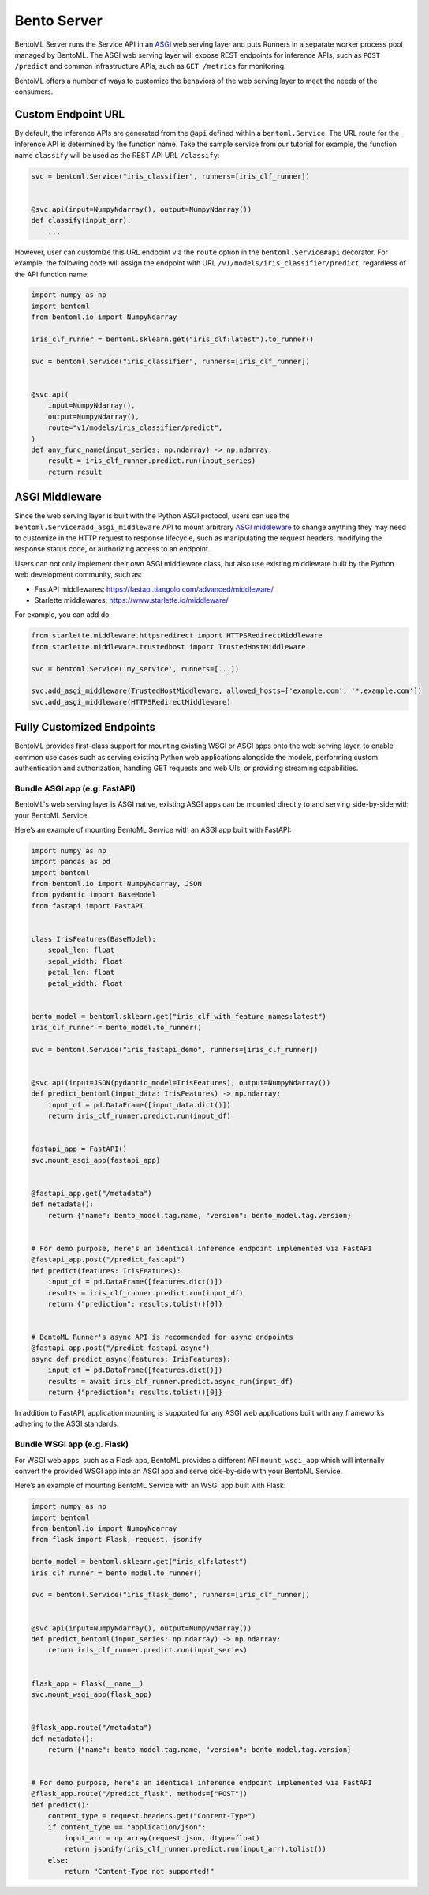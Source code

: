 Bento Server
============

BentoML Server runs the Service API in an `ASGI
<https://asgi.readthedocs.io/en/latest/>`_ web serving layer and puts Runners in a
separate worker process pool managed by BentoML. The ASGI web serving layer will expose
REST endpoints for inference APIs, such as ``POST /predict`` and common infrastructure
APIs, such as ``GET /metrics`` for monitoring.

BentoML offers a number of ways to customize the behaviors of the web serving layer to
meet the needs of the consumers.

Custom Endpoint URL
-------------------

By default, the inference APIs are generated from the ``@api`` defined within a
``bentoml.Service``. The URL route for the inference API is determined by the function
name. Take the sample service from our tutorial for example, the function name
``classify`` will be used as the REST API URL ``/classify``:

.. code-block:: python

    svc = bentoml.Service("iris_classifier", runners=[iris_clf_runner])


    @svc.api(input=NumpyNdarray(), output=NumpyNdarray())
    def classify(input_arr):
        ...

However, user can customize this URL endpoint via the ``route`` option in the
``bentoml.Service#api`` decorator. For example, the following code will assign the
endpoint with URL ``/v1/models/iris_classifier/predict``, regardless of the API function
name:

.. code-block:: python

    import numpy as np
    import bentoml
    from bentoml.io import NumpyNdarray

    iris_clf_runner = bentoml.sklearn.get("iris_clf:latest").to_runner()

    svc = bentoml.Service("iris_classifier", runners=[iris_clf_runner])


    @svc.api(
        input=NumpyNdarray(),
        output=NumpyNdarray(),
        route="v1/models/iris_classifier/predict",
    )
    def any_func_name(input_series: np.ndarray) -> np.ndarray:
        result = iris_clf_runner.predict.run(input_series)
        return result

ASGI Middleware
---------------

Since the web serving layer is built with the Python ASGI protocol, users can use the
``bentoml.Service#add_asgi_middleware`` API to mount arbitrary `ASGI middleware
<https://asgi.readthedocs.io/en/latest/specs/main.html>`_ to change anything they may
need to customize in the HTTP request to response lifecycle, such as manipulating the
request headers, modifying the response status code, or authorizing access to an
endpoint.

Users can not only implement their own ASGI middleware class, but also use existing
middleware built by the Python web development community, such as:

- FastAPI middlewares: https://fastapi.tiangolo.com/advanced/middleware/
- Starlette middlewares: https://www.starlette.io/middleware/

For example, you can add do:

.. code-block::

    from starlette.middleware.httpsredirect import HTTPSRedirectMiddleware
    from starlette.middleware.trustedhost import TrustedHostMiddleware

    svc = bentoml.Service('my_service', runners=[...])

    svc.add_asgi_middleware(TrustedHostMiddleware, allowed_hosts=['example.com', '*.example.com'])
    svc.add_asgi_middleware(HTTPSRedirectMiddleware)

Fully Customized Endpoints
--------------------------

BentoML provides first-class support for mounting existing WSGI or ASGI apps onto the
web serving layer, to enable common use cases such as serving existing Python web
applications alongside the models, performing custom authentication and authorization,
handling GET requests and web UIs, or providing streaming capabilities.

Bundle ASGI app (e.g. FastAPI)
~~~~~~~~~~~~~~~~~~~~~~~~~~~~~~

BentoML's web serving layer is ASGI native, existing ASGI apps can be mounted directly
to and serving side-by-side with your BentoML Service.

Here’s an example of mounting BentoML Service with an ASGI app built with FastAPI:

.. code-block:: python

    import numpy as np
    import pandas as pd
    import bentoml
    from bentoml.io import NumpyNdarray, JSON
    from pydantic import BaseModel
    from fastapi import FastAPI


    class IrisFeatures(BaseModel):
        sepal_len: float
        sepal_width: float
        petal_len: float
        petal_width: float


    bento_model = bentoml.sklearn.get("iris_clf_with_feature_names:latest")
    iris_clf_runner = bento_model.to_runner()

    svc = bentoml.Service("iris_fastapi_demo", runners=[iris_clf_runner])


    @svc.api(input=JSON(pydantic_model=IrisFeatures), output=NumpyNdarray())
    def predict_bentoml(input_data: IrisFeatures) -> np.ndarray:
        input_df = pd.DataFrame([input_data.dict()])
        return iris_clf_runner.predict.run(input_df)


    fastapi_app = FastAPI()
    svc.mount_asgi_app(fastapi_app)


    @fastapi_app.get("/metadata")
    def metadata():
        return {"name": bento_model.tag.name, "version": bento_model.tag.version}


    # For demo purpose, here's an identical inference endpoint implemented via FastAPI
    @fastapi_app.post("/predict_fastapi")
    def predict(features: IrisFeatures):
        input_df = pd.DataFrame([features.dict()])
        results = iris_clf_runner.predict.run(input_df)
        return {"prediction": results.tolist()[0]}


    # BentoML Runner's async API is recommended for async endpoints
    @fastapi_app.post("/predict_fastapi_async")
    async def predict_async(features: IrisFeatures):
        input_df = pd.DataFrame([features.dict()])
        results = await iris_clf_runner.predict.async_run(input_df)
        return {"prediction": results.tolist()[0]}

In addition to FastAPI, application mounting is supported for any ASGI web applications
built with any frameworks adhering to the ASGI standards.

Bundle WSGI app (e.g. Flask)
~~~~~~~~~~~~~~~~~~~~~~~~~~~~

For WSGI web apps, such as a Flask app, BentoML provides a different API
``mount_wsgi_app`` which will internally convert the provided WSGI app into an ASGI app
and serve side-by-side with your BentoML Service.

Here’s an example of mounting BentoML Service with an WSGI app built with Flask:

.. code-block:: python

    import numpy as np
    import bentoml
    from bentoml.io import NumpyNdarray
    from flask import Flask, request, jsonify

    bento_model = bentoml.sklearn.get("iris_clf:latest")
    iris_clf_runner = bento_model.to_runner()

    svc = bentoml.Service("iris_flask_demo", runners=[iris_clf_runner])


    @svc.api(input=NumpyNdarray(), output=NumpyNdarray())
    def predict_bentoml(input_series: np.ndarray) -> np.ndarray:
        return iris_clf_runner.predict.run(input_series)


    flask_app = Flask(__name__)
    svc.mount_wsgi_app(flask_app)


    @flask_app.route("/metadata")
    def metadata():
        return {"name": bento_model.tag.name, "version": bento_model.tag.version}


    # For demo purpose, here's an identical inference endpoint implemented via FastAPI
    @flask_app.route("/predict_flask", methods=["POST"])
    def predict():
        content_type = request.headers.get("Content-Type")
        if content_type == "application/json":
            input_arr = np.array(request.json, dtype=float)
            return jsonify(iris_clf_runner.predict.run(input_arr).tolist())
        else:
            return "Content-Type not supported!"
